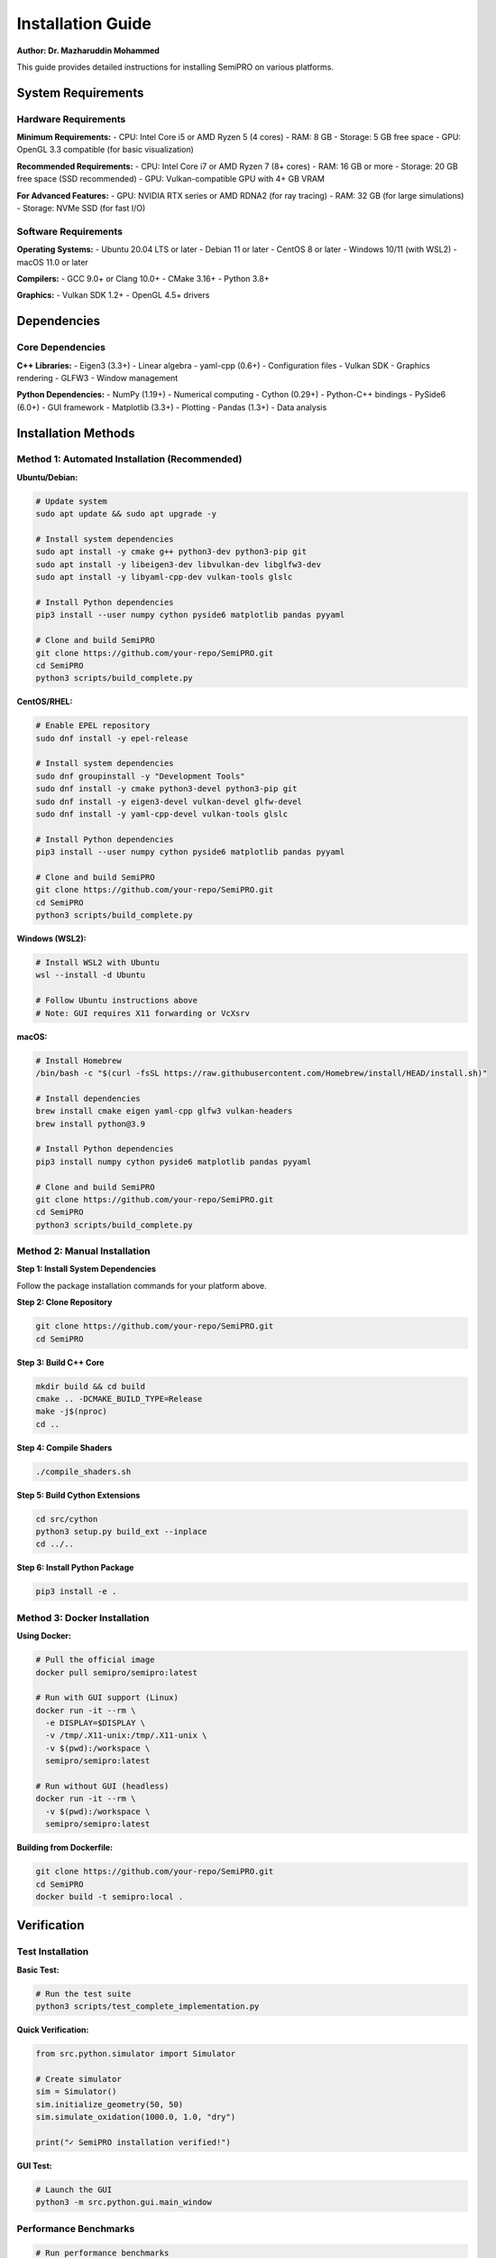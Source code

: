 Installation Guide
==================

**Author: Dr. Mazharuddin Mohammed**

This guide provides detailed instructions for installing SemiPRO on various platforms.

System Requirements
-------------------

Hardware Requirements
~~~~~~~~~~~~~~~~~~~~~

**Minimum Requirements:**
- CPU: Intel Core i5 or AMD Ryzen 5 (4 cores)
- RAM: 8 GB
- Storage: 5 GB free space
- GPU: OpenGL 3.3 compatible (for basic visualization)

**Recommended Requirements:**
- CPU: Intel Core i7 or AMD Ryzen 7 (8+ cores)
- RAM: 16 GB or more
- Storage: 20 GB free space (SSD recommended)
- GPU: Vulkan-compatible GPU with 4+ GB VRAM

**For Advanced Features:**
- GPU: NVIDIA RTX series or AMD RDNA2 (for ray tracing)
- RAM: 32 GB (for large simulations)
- Storage: NVMe SSD (for fast I/O)

Software Requirements
~~~~~~~~~~~~~~~~~~~~

**Operating Systems:**
- Ubuntu 20.04 LTS or later
- Debian 11 or later
- CentOS 8 or later
- Windows 10/11 (with WSL2)
- macOS 11.0 or later

**Compilers:**
- GCC 9.0+ or Clang 10.0+
- CMake 3.16+
- Python 3.8+

**Graphics:**
- Vulkan SDK 1.2+
- OpenGL 4.5+ drivers

Dependencies
------------

Core Dependencies
~~~~~~~~~~~~~~~~

**C++ Libraries:**
- Eigen3 (3.3+) - Linear algebra
- yaml-cpp (0.6+) - Configuration files
- Vulkan SDK - Graphics rendering
- GLFW3 - Window management

**Python Dependencies:**
- NumPy (1.19+) - Numerical computing
- Cython (0.29+) - Python-C++ bindings
- PySide6 (6.0+) - GUI framework
- Matplotlib (3.3+) - Plotting
- Pandas (1.3+) - Data analysis

Installation Methods
--------------------

Method 1: Automated Installation (Recommended)
~~~~~~~~~~~~~~~~~~~~~~~~~~~~~~~~~~~~~~~~~~~~~~

**Ubuntu/Debian:**

.. code-block:: bash

   # Update system
   sudo apt update && sudo apt upgrade -y

   # Install system dependencies
   sudo apt install -y cmake g++ python3-dev python3-pip git
   sudo apt install -y libeigen3-dev libvulkan-dev libglfw3-dev
   sudo apt install -y libyaml-cpp-dev vulkan-tools glslc

   # Install Python dependencies
   pip3 install --user numpy cython pyside6 matplotlib pandas pyyaml

   # Clone and build SemiPRO
   git clone https://github.com/your-repo/SemiPRO.git
   cd SemiPRO
   python3 scripts/build_complete.py

**CentOS/RHEL:**

.. code-block:: bash

   # Enable EPEL repository
   sudo dnf install -y epel-release

   # Install system dependencies
   sudo dnf groupinstall -y "Development Tools"
   sudo dnf install -y cmake python3-devel python3-pip git
   sudo dnf install -y eigen3-devel vulkan-devel glfw-devel
   sudo dnf install -y yaml-cpp-devel vulkan-tools glslc

   # Install Python dependencies
   pip3 install --user numpy cython pyside6 matplotlib pandas pyyaml

   # Clone and build SemiPRO
   git clone https://github.com/your-repo/SemiPRO.git
   cd SemiPRO
   python3 scripts/build_complete.py

**Windows (WSL2):**

.. code-block:: bash

   # Install WSL2 with Ubuntu
   wsl --install -d Ubuntu

   # Follow Ubuntu instructions above
   # Note: GUI requires X11 forwarding or VcXsrv

**macOS:**

.. code-block:: bash

   # Install Homebrew
   /bin/bash -c "$(curl -fsSL https://raw.githubusercontent.com/Homebrew/install/HEAD/install.sh)"

   # Install dependencies
   brew install cmake eigen yaml-cpp glfw3 vulkan-headers
   brew install python@3.9

   # Install Python dependencies
   pip3 install numpy cython pyside6 matplotlib pandas pyyaml

   # Clone and build SemiPRO
   git clone https://github.com/your-repo/SemiPRO.git
   cd SemiPRO
   python3 scripts/build_complete.py

Method 2: Manual Installation
~~~~~~~~~~~~~~~~~~~~~~~~~~~~~

**Step 1: Install System Dependencies**

Follow the package installation commands for your platform above.

**Step 2: Clone Repository**

.. code-block:: bash

   git clone https://github.com/your-repo/SemiPRO.git
   cd SemiPRO

**Step 3: Build C++ Core**

.. code-block:: bash

   mkdir build && cd build
   cmake .. -DCMAKE_BUILD_TYPE=Release
   make -j$(nproc)
   cd ..

**Step 4: Compile Shaders**

.. code-block:: bash

   ./compile_shaders.sh

**Step 5: Build Cython Extensions**

.. code-block:: bash

   cd src/cython
   python3 setup.py build_ext --inplace
   cd ../..

**Step 6: Install Python Package**

.. code-block:: bash

   pip3 install -e .

Method 3: Docker Installation
~~~~~~~~~~~~~~~~~~~~~~~~~~~~~

**Using Docker:**

.. code-block:: bash

   # Pull the official image
   docker pull semipro/semipro:latest

   # Run with GUI support (Linux)
   docker run -it --rm \
     -e DISPLAY=$DISPLAY \
     -v /tmp/.X11-unix:/tmp/.X11-unix \
     -v $(pwd):/workspace \
     semipro/semipro:latest

   # Run without GUI (headless)
   docker run -it --rm \
     -v $(pwd):/workspace \
     semipro/semipro:latest

**Building from Dockerfile:**

.. code-block:: bash

   git clone https://github.com/your-repo/SemiPRO.git
   cd SemiPRO
   docker build -t semipro:local .

Verification
------------

Test Installation
~~~~~~~~~~~~~~~~

**Basic Test:**

.. code-block:: bash

   # Run the test suite
   python3 scripts/test_complete_implementation.py

**Quick Verification:**

.. code-block:: python

   from src.python.simulator import Simulator

   # Create simulator
   sim = Simulator()
   sim.initialize_geometry(50, 50)
   sim.simulate_oxidation(1000.0, 1.0, "dry")

   print("✓ SemiPRO installation verified!")

**GUI Test:**

.. code-block:: bash

   # Launch the GUI
   python3 -m src.python.gui.main_window

Performance Benchmarks
~~~~~~~~~~~~~~~~~~~~~~

.. code-block:: bash

   # Run performance benchmarks
   python3 tests/benchmark_suite.py

Expected output:
- Geometry initialization: < 100 ms
- Oxidation simulation: < 500 ms
- Visualization rendering: > 30 FPS

Troubleshooting
---------------

Common Issues
~~~~~~~~~~~~

**Issue: CMake cannot find Eigen3**

.. code-block:: bash

   # Solution: Install Eigen3 development package
   sudo apt install libeigen3-dev

   # Or specify path manually
   cmake .. -DEigen3_DIR=/usr/share/eigen3/cmake

**Issue: Vulkan not found**

.. code-block:: bash

   # Solution: Install Vulkan SDK
   sudo apt install vulkan-sdk vulkan-tools

   # Verify installation
   vulkan-info

**Issue: Python import errors**

.. code-block:: bash

   # Solution: Ensure Python path is set
   export PYTHONPATH=$PYTHONPATH:$(pwd)/src/python

   # Rebuild Cython extensions
   cd src/cython
   python3 setup.py build_ext --inplace --force

**Issue: GUI not displaying**

.. code-block:: bash

   # Solution: Install Qt dependencies
   sudo apt install python3-pyside6

   # For WSL2, install X11 server
   # Download and run VcXsrv on Windows

**Issue: Compilation errors**

.. code-block:: bash

   # Solution: Update compiler
   sudo apt install gcc-9 g++-9

   # Set as default
   sudo update-alternatives --install /usr/bin/gcc gcc /usr/bin/gcc-9 90
   sudo update-alternatives --install /usr/bin/g++ g++ /usr/bin/g++-9 90

**Issue: Out of memory during compilation**

.. code-block:: bash

   # Solution: Reduce parallel jobs
   make -j2  # Instead of make -j$(nproc)

   # Or increase swap space
   sudo fallocate -l 4G /swapfile
   sudo chmod 600 /swapfile
   sudo mkswap /swapfile
   sudo swapon /swapfile

Performance Optimization
~~~~~~~~~~~~~~~~~~~~~~~~

**For better performance:**

.. code-block:: bash

   # Enable optimizations
   cmake .. -DCMAKE_BUILD_TYPE=Release -DENABLE_OPTIMIZATIONS=ON

   # Use Clang for better optimization
   cmake .. -DCMAKE_CXX_COMPILER=clang++

   # Enable parallel processing
   export OMP_NUM_THREADS=$(nproc)

**GPU Acceleration:**

.. code-block:: bash

   # Ensure GPU drivers are installed
   nvidia-smi  # For NVIDIA
   rocm-smi    # For AMD

   # Enable GPU acceleration in SemiPRO
   export SEMIPRO_USE_GPU=1

Development Setup
-----------------

For Developers
~~~~~~~~~~~~~

**Additional Dependencies:**

.. code-block:: bash

   # Development tools
   sudo apt install gdb valgrind doxygen graphviz

   # Python development
   pip3 install pytest sphinx sphinx-rtd-theme black flake8

   # Pre-commit hooks
   pip3 install pre-commit
   pre-commit install

**IDE Setup:**

**Visual Studio Code:**

.. code-block:: json

   {
     "C_Cpp.default.configurationProvider": "ms-vscode.cmake-tools",
     "python.defaultInterpreterPath": "/usr/bin/python3",
     "python.linting.enabled": true,
     "python.linting.flake8Enabled": true
   }

**CLion:**

1. Open project directory
2. Set CMake profile to Release
3. Configure Python interpreter
4. Enable code formatting

Next Steps
----------

After successful installation:

1. **Read the Quick Start Guide**: :doc:`../user_guide/quickstart`
2. **Try the Tutorials**: :doc:`../tutorials/basic_simulation`
3. **Explore Examples**: Check the ``examples/`` directory
4. **Join the Community**: Visit our GitHub discussions

For support, please visit our `GitHub Issues <https://github.com/your-repo/SemiPRO/issues>`_ page.
